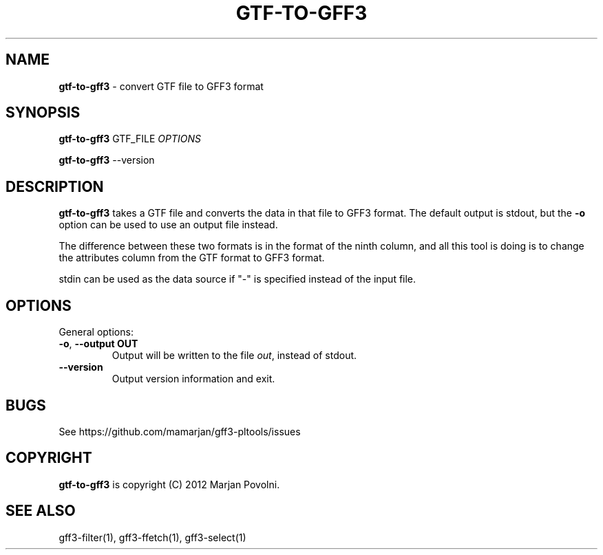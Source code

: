 .\" generated with Ronn/v0.7.3
.\" http://github.com/rtomayko/ronn/tree/0.7.3
.
.TH "GTF\-TO\-GFF3" "1" "August 2012" "OpenBio" "gff3-pltools Manual"
.
.SH "NAME"
\fBgtf\-to\-gff3\fR \- convert GTF file to GFF3 format
.
.SH "SYNOPSIS"
\fBgtf\-to\-gff3\fR GTF_FILE \fIOPTIONS\fR
.
.P
\fBgtf\-to\-gff3\fR \-\-version
.
.SH "DESCRIPTION"
\fBgtf\-to\-gff3\fR takes a GTF file and converts the data in that file to GFF3 format\. The default output is stdout, but the \fB\-o\fR option can be used to use an output file instead\.
.
.P
The difference between these two formats is in the format of the ninth column, and all this tool is doing is to change the attributes column from the GTF format to GFF3 format\.
.
.P
stdin can be used as the data source if "\-" is specified instead of the input file\.
.
.SH "OPTIONS"
General options:
.
.TP
\fB\-o\fR, \fB\-\-output OUT\fR
Output will be written to the file \fIout\fR, instead of stdout\.
.
.TP
\fB\-\-version\fR
Output version information and exit\.
.
.SH "BUGS"
See https://github\.com/mamarjan/gff3\-pltools/issues
.
.SH "COPYRIGHT"
\fBgtf\-to\-gff3\fR is copyright (C) 2012 Marjan Povolni\.
.
.SH "SEE ALSO"
gff3\-filter(1), gff3\-ffetch(1), gff3\-select(1)
